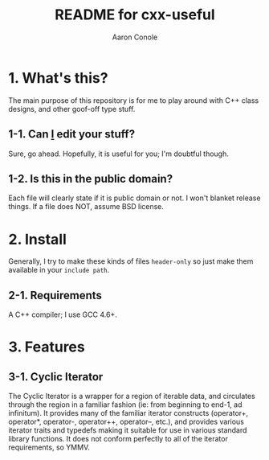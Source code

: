 #+TITLE:       README for cxx-useful
#+AUTHOR:      Aaron Conole
#+EMAIL:       apconole@yahoo.com
#+STARTUP:     content
#+Last Update: 2014-11-08@21:21

* 1. What's this?

The main purpose of this repository is for me to play around with C++ class designs, and other goof-off type stuff.

** 1-1. Can _I_ edit your stuff?

Sure, go ahead. Hopefully, it is useful for you; I'm doubtful though.

** 1-2. Is this in the public domain?

Each file will clearly state if it is public domain or not. I won't blanket release things. If a file does NOT, assume BSD license.

* 2. Install

Generally, I try to make these kinds of files =header-only= so just make them available in your =include path=. 

** 2-1. Requirements

A C++ compiler; I use GCC 4.6+.

* 3. Features

** 3-1. Cyclic Iterator

The Cyclic Iterator is a wrapper for a region of iterable data, and circulates through the
region in a familiar fashion (ie: from beginning to end-1, ad infinitum). It provides many
of the familiar iterator constructs (operator+, operator*, operator-, operator++, 
operator--, etc.), and provides various iterator traits and typedefs making it suitable for
use in various standard library functions. It does not conform perfectly to all of the 
iterator requirements, so YMMV.
